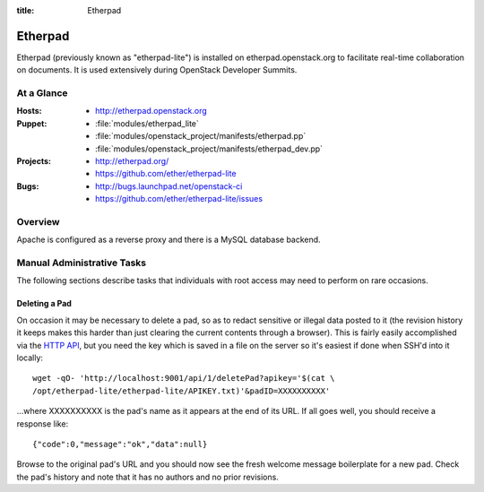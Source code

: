 :title: Etherpad

.. _etherpad:

Etherpad
########

Etherpad (previously known as "etherpad-lite") is installed on
etherpad.openstack.org to facilitate real-time collaboration on
documents.  It is used extensively during OpenStack Developer
Summits.

At a Glance
===========

:Hosts:
  * http://etherpad.openstack.org
:Puppet:
  * :file:`modules/etherpad_lite`
  * :file:`modules/openstack_project/manifests/etherpad.pp`
  * :file:`modules/openstack_project/manifests/etherpad_dev.pp`
:Projects:
  * http://etherpad.org/
  * https://github.com/ether/etherpad-lite
:Bugs:
  * http://bugs.launchpad.net/openstack-ci
  * https://github.com/ether/etherpad-lite/issues

Overview
========

Apache is configured as a reverse proxy and there is a MySQL database
backend.

Manual Administrative Tasks
===========================

The following sections describe tasks that individuals with root
access may need to perform on rare occasions.

Deleting a Pad
--------------

On occasion it may be necessary to delete a pad, so as to redact
sensitive or illegal data posted to it (the revision history it keeps
makes this harder than just clearing the current contents through a
browser). This is fairly easily accomplished via the `HTTP API`_, but
you need the key which is saved in a file on the server so it's easiest
if done when SSH'd into it locally::

  wget -qO- 'http://localhost:9001/api/1/deletePad?apikey='$(cat \
  /opt/etherpad-lite/etherpad-lite/APIKEY.txt)'&padID=XXXXXXXXXX'

...where XXXXXXXXXX is the pad's name as it appears at the end of its
URL. If all goes well, you should receive a response like::

  {"code":0,"message":"ok","data":null}

Browse to the original pad's URL and you should now see the fresh
welcome message boilerplate for a new pad. Check the pad's history and
note that it has no authors and no prior revisions.

.. _HTTP API: https://github.com/ether/etherpad-lite/wiki/HTTP-API
